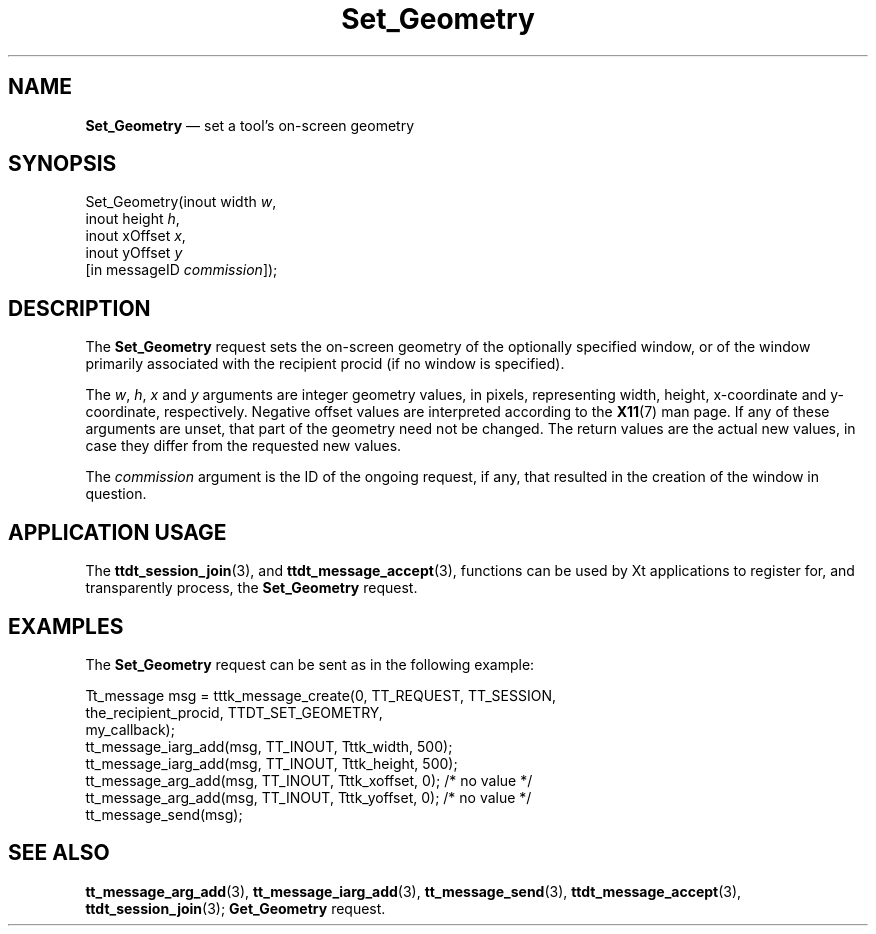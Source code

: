 '\" t
...\" Set_Geom.sgm /main/7 1996/09/08 20:15:35 rws $
...\" Set_Geom.sgm /main/7 1996/09/08 20:15:35 rws $-->
.de P!
.fl
\!!1 setgray
.fl
\\&.\"
.fl
\!!0 setgray
.fl			\" force out current output buffer
\!!save /psv exch def currentpoint translate 0 0 moveto
\!!/showpage{}def
.fl			\" prolog
.sy sed -e 's/^/!/' \\$1\" bring in postscript file
\!!psv restore
.
.de pF
.ie     \\*(f1 .ds f1 \\n(.f
.el .ie \\*(f2 .ds f2 \\n(.f
.el .ie \\*(f3 .ds f3 \\n(.f
.el .ie \\*(f4 .ds f4 \\n(.f
.el .tm ? font overflow
.ft \\$1
..
.de fP
.ie     !\\*(f4 \{\
.	ft \\*(f4
.	ds f4\"
'	br \}
.el .ie !\\*(f3 \{\
.	ft \\*(f3
.	ds f3\"
'	br \}
.el .ie !\\*(f2 \{\
.	ft \\*(f2
.	ds f2\"
'	br \}
.el .ie !\\*(f1 \{\
.	ft \\*(f1
.	ds f1\"
'	br \}
.el .tm ? font underflow
..
.ds f1\"
.ds f2\"
.ds f3\"
.ds f4\"
.ta 8n 16n 24n 32n 40n 48n 56n 64n 72n 
.TH "Set_Geometry" "special file"
.SH "NAME"
\fBSet_Geometry\fP \(em set a tool\&'s on-screen geometry
.SH "SYNOPSIS"
.PP
.nf
Set_Geometry(inout width \fIw\fP,
        inout height \fIh\fP,
        inout xOffset \fIx\fP,
        inout yOffset \fIy\fP
        [in messageID \fIcommission\fP]);
.fi
.SH "DESCRIPTION"
.PP
The
\fBSet_Geometry\fP request
sets the on-screen geometry of the optionally specified
window, or of the window primarily associated with the recipient
procid (if no window is specified)\&.
.PP
The
\fIw\fP, \fIh\fP, \fIx\fP and
\fIy\fP arguments are integer geometry values, in pixels,
representing width, height, x-coordinate and y-coordinate,
respectively\&.
Negative offset values
are interpreted according to the
\fBX11\fP(7) man page\&.
If any of these arguments are unset, that part of the geometry need
not be changed\&.
The return values are the actual
new values, in case they differ from the requested new values\&.
.PP
The
\fIcommission\fP argument
is the ID of the ongoing request, if any, that resulted in the creation
of the window in question\&.
.SH "APPLICATION USAGE"
.PP
The
\fBttdt_session_join\fP(3), and
\fBttdt_message_accept\fP(3), functions can be used by Xt applications to register for,
and transparently process, the
\fBSet_Geometry\fP request\&.
.SH "EXAMPLES"
.PP
The
\fBSet_Geometry\fP request can be sent as in the following example:
.PP
.nf
\f(CWTt_message msg = tttk_message_create(0, TT_REQUEST, TT_SESSION,
                        the_recipient_procid, TTDT_SET_GEOMETRY,
                        my_callback);
tt_message_iarg_add(msg, TT_INOUT, Tttk_width, 500);
tt_message_iarg_add(msg, TT_INOUT, Tttk_height, 500);
tt_message_arg_add(msg, TT_INOUT, Tttk_xoffset, 0); /* no value */
tt_message_arg_add(msg, TT_INOUT, Tttk_yoffset, 0); /* no value */
tt_message_send(msg);\fR
.fi
.PP
.SH "SEE ALSO"
.PP
\fBtt_message_arg_add\fP(3), \fBtt_message_iarg_add\fP(3), \fBtt_message_send\fP(3), \fBttdt_message_accept\fP(3), \fBttdt_session_join\fP(3); \fBGet_Geometry\fP request\&.
...\" created by instant / docbook-to-man, Sun 02 Sep 2012, 09:41
